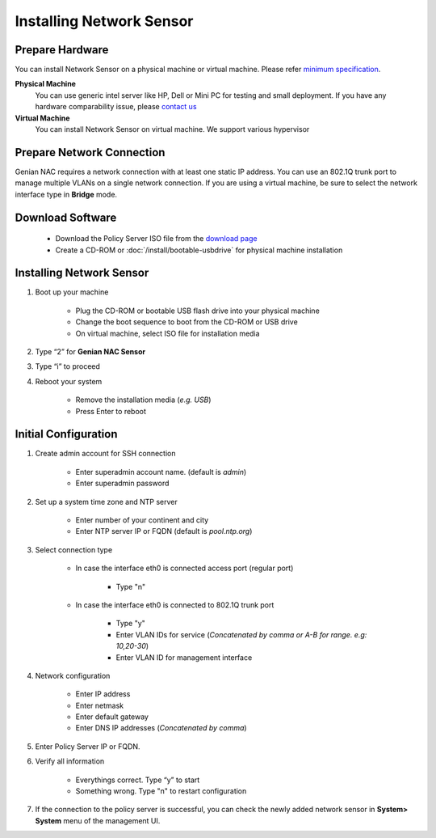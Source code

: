 Installing Network Sensor
=========================
    
Prepare Hardware
----------------

You can install Network Sensor on a physical machine or virtual machine. Please refer `minimum specification`_.

**Physical Machine**
    You can use generic intel server like HP, Dell or Mini PC for testing and small deployment. 
    If you have any hardware comparability issue, please `contact us`_
    
**Virtual Machine**
    You can install Network Sensor on virtual machine. We support various hypervisor 

Prepare Network Connection
--------------------------

Genian NAC requires a network connection with at least one static IP address. 
You can use an 802.1Q trunk port to manage multiple VLANs on a single network connection.
If you are using a virtual machine, be sure to select the network interface type in **Bridge** mode.

Download Software
-----------------

   -  Download the Policy Server ISO file from the `download page`_
   -  Create a CD-ROM or :doc:`/install/bootable-usbdrive` for physical machine installation

Installing Network Sensor
-------------------------

#. Boot up your machine

    * Plug the CD-ROM or bootable USB flash drive into your physical machine
    * Change the boot sequence to boot from the CD-ROM or USB drive
    * On virtual machine, select ISO file for installation media

#. Type “2” for **Genian NAC Sensor**
#. Type “i” to proceed
#. Reboot your system

    * Remove the installation media (*e.g. USB*)
    * Press Enter to reboot

Initial Configuration
---------------------

#. Create admin account for SSH connection

    * Enter superadmin account name. (default is *admin*)
    * Enter superadmin password
    
#. Set up a system time zone and NTP server

    * Enter number of your continent and city
    * Enter NTP server IP or FQDN (default is *pool.ntp.org*)

#. Select connection type

    * In case the interface eth0 is connected access port (regular port)
    
        * Type "n"
        
    * In case the interface eth0 is connected to 802.1Q trunk port

        * Type "y"
        * Enter VLAN IDs for service (*Concatenated by comma or A-B for range. e.g: 10,20-30*)
        * Enter VLAN ID for management interface

#. Network configuration

    * Enter IP address
    * Enter netmask
    * Enter default gateway
    * Enter DNS IP addresses (*Concatenated by comma*)
    
#. Enter Policy Server IP or FQDN.
    
#. Verify all information

    * Everythings correct. Type “y” to start
    * Something wrong. Type "n" to restart configuration
    
#. If the connection to the policy server is successful, you can check the newly added network sensor in **System> System** menu of the management UI.

.. _minimum specification: https://www.genians.com/download/
.. _contact us: https://www.genians.com/hello/
.. _download page: https://www.genians.com/download/
